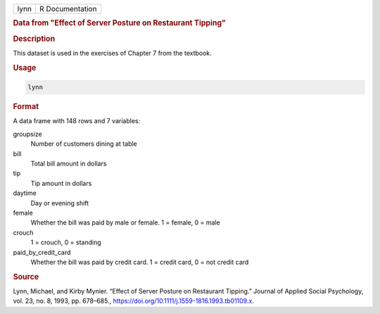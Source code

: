 .. container::

   .. container::

      ==== ===============
      lynn R Documentation
      ==== ===============

      .. rubric:: Data from "Effect of Server Posture on Restaurant
         Tipping"
         :name: data-from-effect-of-server-posture-on-restaurant-tipping

      .. rubric:: Description
         :name: description

      This dataset is used in the exercises of Chapter 7 from the
      textbook.

      .. rubric:: Usage
         :name: usage

      .. code:: R

         lynn

      .. rubric:: Format
         :name: format

      A data frame with 148 rows and 7 variables:

      groupsize
         Number of customers dining at table

      bill
         Total bill amount in dollars

      tip
         Tip amount in dollars

      daytime
         Day or evening shift

      female
         Whether the bill was paid by male or female. 1 = female, 0 =
         male

      crouch
         1 = crouch, 0 = standing

      paid_by_credit_card
         Whether the bill was paid by credit card. 1 = credit card, 0 =
         not credit card

      .. rubric:: Source
         :name: source

      Lynn, Michael, and Kirby Mynier. “Effect of Server Posture on
      Restaurant Tipping.” Journal of Applied Social Psychology, vol.
      23, no. 8, 1993, pp. 678–685.,
      https://doi.org/10.1111/j.1559-1816.1993.tb01109.x.
